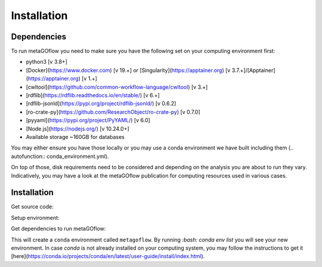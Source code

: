 Installation
=====

.. _dependencies:

Dependencies
------------

To run metaGOflow you need to make sure you have the following set on your computing environment first:

- python3 [v 3.8+]
- [Docker](https://www.docker.com) [v 19.+] or [Singularity](https://apptainer.org) [v 3.7.+]/[Apptainer](https://apptainer.org) [v 1.+]
- [cwltool](https://github.com/common-workflow-language/cwltool) [v 3.+]
- [rdflib](https://rdflib.readthedocs.io/en/stable/) [v 6.+]
- [rdflib-jsonld](https://pypi.org/project/rdflib-jsonld/) [v 0.6.2]
- [ro-crate-py](https://github.com/ResearchObject/ro-crate-py) [v 0.7.0]
- [pyyaml](https://pypi.org/project/PyYAML/) [v 6.0]
- [Node.js](https://nodejs.org/) [v 10.24.0+]
- Available storage ~160GB for databases

You may either ensure you have those locally or you may use a conda environment we have built including them (.. autofunction:: conda_environment.yml). 

On top of those, disk requirements need to be considered and depending on the analysis you are about to run they vary.
Indicatively, you may have a look at the metaGOflow publication for computing resources used in various cases.




Installation
------------

Get source code:

.. code-block:: git clone https://github.com/emo-bon/MetaGOflow.git


Setup environment:

Get dependencies to run metaGOflow:

.. code-block:: conda env create -f conda_environment.yml

This will create a ``conda`` environment called ``metagoflow``.
By running `:bash: conda env list` you will see your new environment.
In case `conda` is not already installed on your computing system, you may follow 
the instructions to get it [here](https://conda.io/projects/conda/en/latest/user-guide/install/index.html).



